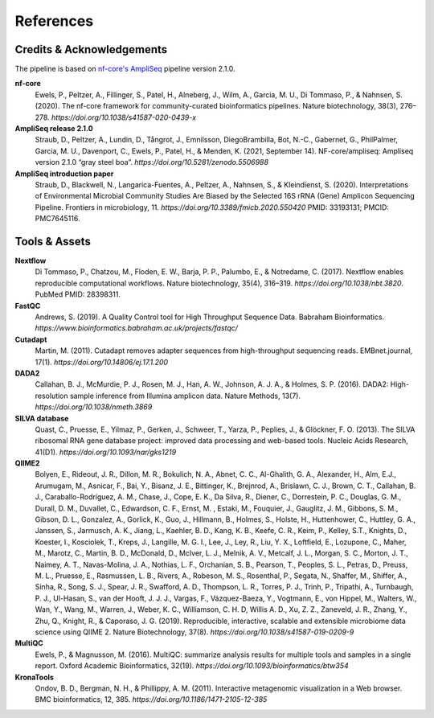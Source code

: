 References
============

Credits & Acknowledgements
+++++++++++++++++++++++++++

The pipeline is based on `nf-core's <https://pubmed.ncbi.nlm.nih.gov/32055031/>`_ `AmpliSeq <https://nf-co.re/ampliseq/2.1.0>`_ pipeline version 2.1.0. 

**nf-core**
    Ewels, P., Peltzer, A., Fillinger, S., Patel, H., Alneberg, J., Wilm, A., Garcia, M. U., Di Tommaso, P., & Nahnsen, S. (2020). The nf-core framework for community-curated bioinformatics pipelines. Nature biotechnology, 38(3), 276–278. `https://doi.org/10.1038/s41587-020-0439-x`

**AmpliSeq release 2.1.0**
    Straub, D., Peltzer, A., Lundin, D., Tångrot, J., Emnilsson, DiegoBrambilla, Bot, N.-C., Gabernet, G., PhilPalmer, Garcia, M. U., Davenport, C., Ewels, P., Patel, H., & Menden, K. (2021, September 14). NF-core/ampliseq: Ampliseq version 2.1.0 “gray steel boa”. `https://doi.org/10.5281/zenodo.5506988`

**AmpliSeq introduction paper**
    Straub, D., Blackwell, N., Langarica-Fuentes, A., Peltzer, A., Nahnsen, S., & Kleindienst, S. (2020). Interpretations of Environmental Microbial Community Studies Are Biased by the Selected 16S rRNA (Gene) Amplicon Sequencing Pipeline. Frontiers in microbiology, 11. `https://doi.org/10.3389/fmicb.2020.550420` PMID: 33193131; PMCID: PMC7645116.

Tools & Assets
+++++++++++++++++

**Nextflow**
    Di Tommaso, P., Chatzou, M., Floden, E. W., Barja, P. P., Palumbo, E., & Notredame, C. (2017). Nextflow enables reproducible computational workflows. Nature biotechnology, 35(4), 316–319. `https://doi.org/10.1038/nbt.3820`. PubMed PMID: 28398311.

**FastQC**
    Andrews, S. (2019). A Quality Control tool for High Throughput Sequence Data. Babraham Bioinformatics. `https://www.bioinformatics.babraham.ac.uk/projects/fastqc/`

**Cutadapt**
    Martin, M. (2011). Cutadapt removes adapter sequences from high-throughput sequencing reads. EMBnet.journal, 17(1). `https://doi.org/10.14806/ej.17.1.200`

**DADA2**
    Callahan, B. J., McMurdie, P. J., Rosen, M. J., Han, A. W., Johnson, A. J. A., & Holmes, S. P. (2016). DADA2: High-resolution sample inference from Illumina amplicon data. Nature Methods, 13(7). `https://doi.org/10.1038/nmeth.3869`

**SILVA database**
    Quast, C., Pruesse, E., Yilmaz, P., Gerken, J., Schweer, T., Yarza, P., Peplies, J., & Glöckner, F. O. (2013). The SILVA ribosomal RNA gene database project: improved data processing and web-based tools. Nucleic Acids Research, 41(D1). `https://doi.org/10.1093/nar/gks1219`

**QIIME2**
    Bolyen, E., Rideout, J. R., Dillon, M. R., Bokulich, N. A., Abnet, C. C., Al-Ghalith, G. A., Alexander, H., Alm, E.J., Arumugam, M., Asnicar, F., Bai, Y., Bisanz, J. E., Bittinger, K., Brejnrod, A., Brislawn, C. J., Brown, C. T., Callahan, B. J., Caraballo-Rodríguez, A. M., Chase, J., Cope, E. K., Da Silva, R., Diener, C., Dorrestein, P. C., Douglas, G. M., Durall, D. M., Duvallet, C., Edwardson, C. F., Ernst, M. , Estaki, M., Fouquier, J., Gauglitz, J. M., Gibbons, S. M., Gibson, D. L., Gonzalez, A., Gorlick, K., Guo, J., Hillmann, B., Holmes, S., Holste, H., Huttenhower, C., Huttley, G. A., Janssen, S., Jarmusch, A. K., Jiang, L., Kaehler, B. D., Kang, K. B., Keefe, C. R., Keim, P., Kelley, S.T., Knights, D., Koester, I., Kosciolek, T., Kreps, J., Langille, M. G. I., Lee, J., Ley, R., Liu, Y. X., Loftfield, E., Lozupone, C., Maher, M., Marotz, C., Martin, B. D., McDonald, D., McIver, L. J., Melnik, A. V., Metcalf, J. L., Morgan, S. C., Morton, J. T., Naimey, A. T., Navas-Molina, J. A., Nothias, L. F., Orchanian, S. B., Pearson, T., Peoples, S. L., Petras, D., Preuss, M. L., Pruesse, E., Rasmussen, L. B., Rivers, A., Robeson, M. S., Rosenthal, P., Segata, N., Shaffer, M., Shiffer, A., Sinha, R., Song, S. J., Spear, J. R., Swafford, A. D., Thompson, L. R., Torres, P. J., Trinh, P., Tripathi, A., Turnbaugh, P. J., Ul-Hasan, S., van der Hooft, J. J. J., Vargas, F., Vázquez-Baeza, Y., Vogtmann, E., von Hippel, M., Walters, W., Wan, Y., Wang, M., Warren, J., Weber, K. C., Williamson, C. H. D, Willis A. D., Xu, Z. Z., Zaneveld, J. R., Zhang, Y., Zhu, Q., Knight, R., & Caporaso, J. G. (2019). Reproducible, interactive, scalable and extensible microbiome data science using QIIME 2. Nature Biotechnology, 37(8). `https://doi.org/10.1038/s41587-019-0209-9`

**MultiQC**
    Ewels, P., & Magnusson, M. (2016). MultiQC: summarize analysis results for multiple tools and samples in a single report. Oxford Academic Bioinformatics, 32(19). `https://doi.org/10.1093/bioinformatics/btw354`

**KronaTools**
    Ondov, B. D., Bergman, N. H., & Phillippy, A. M. (2011). Interactive metagenomic visualization in a Web browser. BMC bioinformatics, 12, 385. `https://doi.org/10.1186/1471-2105-12-385`

